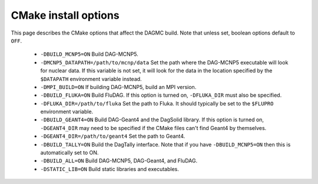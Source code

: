 CMake install options
=====================

This page describes the CMake options that affect the DAGMC build. Note that
unless set, boolean options default to ``OFF``.

 * ``-DBUILD_MCNP5=ON`` Build DAG-MCNP5.

 * ``-DMCNP5_DATAPATH=/path/to/mcnp/data`` Set the path where the DAG-MCNP5
   executable will look for nuclear data. If this variable is not set, it will
   look for the data in the location specified by the ``$DATAPATH`` environment
   variable instead.

 * ``-DMPI_BUILD=ON`` If building DAG-MCNP5, build an MPI version.

 * ``-DBUILD_FLUKA=ON`` Build FluDAG. If this option is turned on,
   ``-DFLUKA_DIR`` must also be specified.

 * ``-DFLUKA_DIR=/path/to/fluka`` Set the path to Fluka. It should typically be
   set to the ``$FLUPRO`` environment variable.

 * ``-DBUILD_GEANT4=ON`` Build DAG-Geant4 and the DagSolid library. If this
   option is turned on, ``-DGEANT4_DIR`` may need to be specified if the CMake
   files can't find Geant4 by themselves.

 * ``-DGEANT4_DIR=/path/to/geant4`` Set the path to Geant4.

 * ``-DBUILD_TALLY=ON`` Build the DagTally interface. Note that if you have
   ``-DBUILD_MCNP5=ON`` then this is automatically set to ON.

 * ``-DBUILD_ALL=ON`` Build DAG-MCNP5, DAG-Geant4, and FluDAG.

 * ``-DSTATIC_LIB=ON`` Build static libraries and executables.

